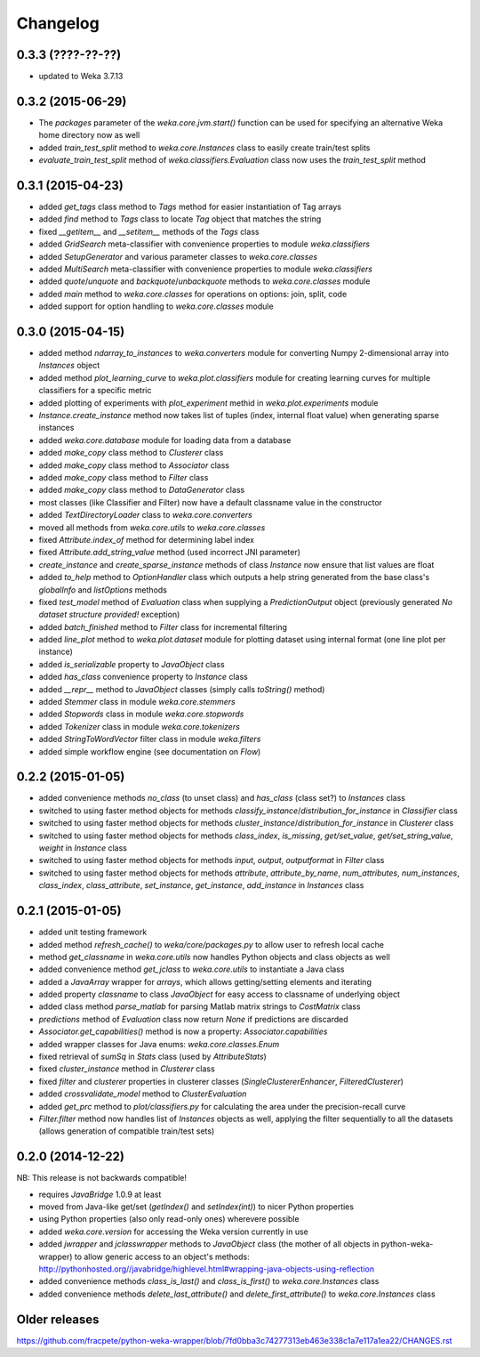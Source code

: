 Changelog
=========

0.3.3 (????-??-??)
------------------

- updated to Weka 3.7.13


0.3.2 (2015-06-29)
------------------

- The `packages` parameter of the `weka.core.jvm.start()` function can be used for specifying an alternative
  Weka home directory now as well
- added `train_test_split` method to `weka.core.Instances` class to easily create train/test splits
- `evaluate_train_test_split` method of `weka.classifiers.Evaluation` class now uses the `train_test_split` method


0.3.1 (2015-04-23)
------------------

- added `get_tags` class method to `Tags` method for easier instantiation of Tag arrays
- added `find` method to `Tags` class to locate `Tag` object that matches the string
- fixed `__getitem__` and `__setitem__` methods of the `Tags` class
- added `GridSearch` meta-classifier with convenience properties to module `weka.classifiers`
- added `SetupGenerator` and various parameter classes to `weka.core.classes`
- added `MultiSearch` meta-classifier with convenience properties to module `weka.classifiers`
- added `quote`/`unquote` and `backquote`/`unbackquote` methods to `weka.core.classes` module
- added `main` method to `weka.core.classes` for operations on options: join, split, code
- added support for option handling to `weka.core.classes` module


0.3.0 (2015-04-15)
------------------

- added method `ndarray_to_instances` to `weka.converters` module for converting Numpy 2-dimensional array into `Instances` object
- added method `plot_learning_curve` to `weka.plot.classifiers` module for creating learning curves for multiple classifiers for a specific metric
- added plotting of experiments with `plot_experiment` methid in `weka.plot.experiments` module
- `Instance.create_instance` method now takes list of tuples (index, internal float value) when generating sparse instances
- added `weka.core.database` module for loading data from a database
- added `make_copy` class method to `Clusterer` class
- added `make_copy` class method to `Associator` class
- added `make_copy` class method to `Filter` class
- added `make_copy` class method to `DataGenerator` class
- most classes (like Classifier and Filter) now have a default classname value in the constructor
- added `TextDirectoryLoader` class to `weka.core.converters`
- moved all methods from `weka.core.utils` to `weka.core.classes`
- fixed `Attribute.index_of` method for determining label index
- fixed `Attribute.add_string_value` method (used incorrect JNI parameter)
- `create_instance` and `create_sparse_instance` methods of class `Instance` now ensure that list values are float
- added `to_help` method to `OptionHandler` class which outputs a help string generated from the base class's
  `globalInfo` and `listOptions` methods
- fixed `test_model` method of `Evaluation` class when supplying a `PredictionOutput` object (previously generated `No dataset structure provided!` exception)
- added `batch_finished` method to `Filter` class for incremental filtering
- added `line_plot` method to `weka.plot.dataset` module for plotting dataset using internal format (one line plot per instance)
- added `is_serializable` property to `JavaObject` class
- added `has_class` convenience property to `Instance` class
- added `__repr__` method to `JavaObject` classes (simply calls `toString()` method)
- added `Stemmer` class in module `weka.core.stemmers`
- added `Stopwords` class in module `weka.core.stopwords`
- added `Tokenizer` class in module `weka.core.tokenizers`
- added `StringToWordVector` filter class in module `weka.filters`
- added simple workflow engine (see documentation on *Flow*)


0.2.2 (2015-01-05)
------------------

- added convenience methods `no_class` (to unset class) and `has_class` (class set?) to `Instances` class
- switched to using faster method objects for methods `classify_instance`/`distribution_for_instance` in `Classifier` class
- switched to using faster method objects for methods `cluster_instance`/`distribution_for_instance` in `Clusterer` class
- switched to using faster method objects for methods `class_index`, `is_missing`, `get/set_value`, `get/set_string_value`, `weight` in `Instance` class
- switched to using faster method objects for methods `input`, `output`, `outputformat` in `Filter` class
- switched to using faster method objects for methods `attribute`, `attribute_by_name`, `num_attributes`, `num_instances`,
  `class_index`, `class_attribute`, `set_instance`, `get_instance`, `add_instance` in `Instances` class


0.2.1 (2015-01-05)
------------------

- added unit testing framework
- added method `refresh_cache()` to `weka/core/packages.py` to allow user to refresh local cache
- method `get_classname` in `weka.core.utils` now handles Python objects and class objects as well
- added convenience method `get_jclass` to `weka.core.utils` to instantiate a Java class
- added a `JavaArray` wrapper for  `arrays`, which allows getting/setting elements and iterating
- added property `classname` to class `JavaObject` for easy access to classname of underlying object
- added class method `parse_matlab` for parsing Matlab matrix strings to `CostMatrix` class
- `predictions` method of `Evaluation` class now return `None` if predictions are discarded
- `Associator.get_capabilities()` method is now a property: `Associator.capabilities`
- added wrapper classes for Java enums: `weka.core.classes.Enum`
- fixed retrieval of `sumSq` in `Stats` class (used by `AttributeStats`)
- fixed `cluster_instance` method in `Clusterer` class
- fixed `filter` and `clusterer` properties in clusterer classes (`SingleClustererEnhancer`, `FilteredClusterer`)
- added `crossvalidate_model` method to `ClusterEvaluation`
- added `get_prc` method to `plot/classifiers.py` for calculating the area under the precision-recall curve
- `Filter.filter` method now handles list of `Instances` objects as well, applying the filter sequentially
  to all the datasets (allows generation of compatible train/test sets)


0.2.0 (2014-12-22)
------------------

NB: This release is not backwards compatible!

- requires `JavaBridge` 1.0.9 at least
- moved from Java-like get/set (`getIndex()` and `setIndex(int)`) to nicer Python properties
- using Python properties (also only read-only ones) wherevere possible
- added `weka.core.version` for accessing the Weka version currently in use
- added `jwrapper` and `jclasswrapper` methods to `JavaObject` class (the mother of all objects in python-weka-wrapper)
  to allow generic access to an object's methods: http://pythonhosted.org//javabridge/highlevel.html#wrapping-java-objects-using-reflection
- added convenience methods `class_is_last()` and `class_is_first()` to `weka.core.Instances` class
- added convenience methods `delete_last_attribute()` and `delete_first_attribute()` to `weka.core.Instances` class


Older releases
--------------

https://github.com/fracpete/python-weka-wrapper/blob/7fd0bba3c74277313eb463e338c1a7e117a1ea22/CHANGES.rst
